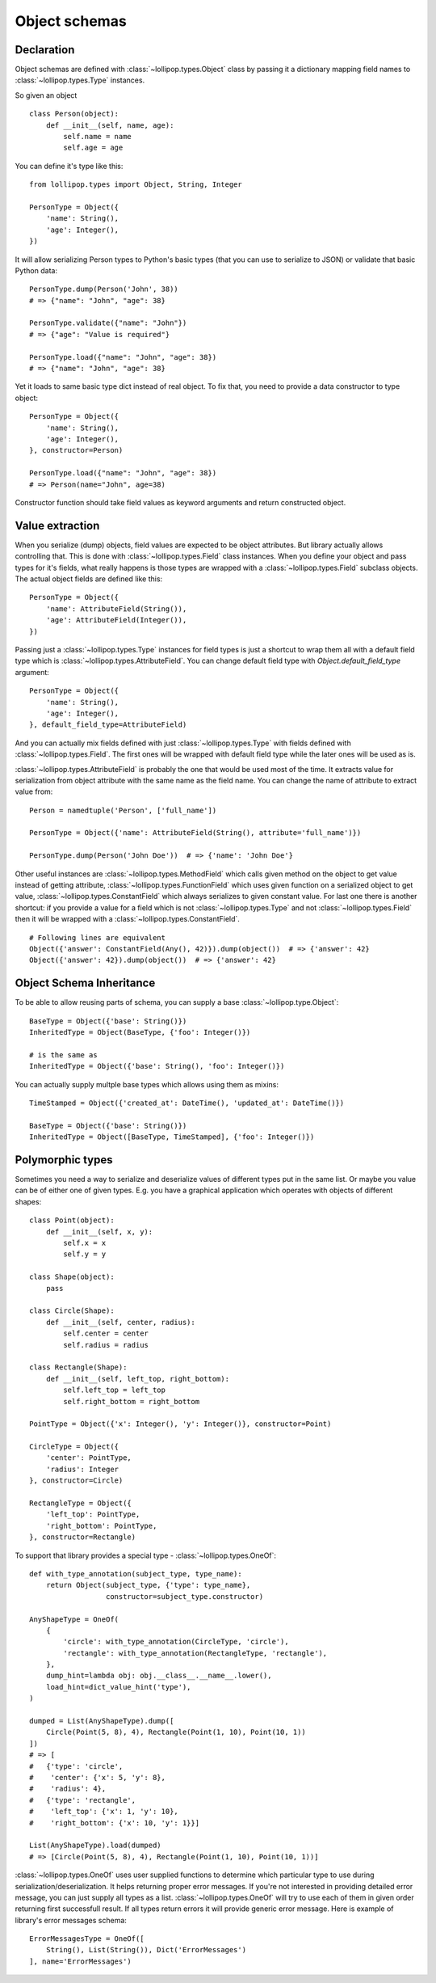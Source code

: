 .. _objects:

Object schemas
==============

Declaration
-----------

Object schemas are defined with :class:`~lollipop.types.Object` class by passing
it a dictionary mapping field names to :class:`~lollipop.types.Type` instances.

So given an object ::

    class Person(object):
        def __init__(self, name, age):
            self.name = name
            self.age = age

You can define it's type like this: ::

    from lollipop.types import Object, String, Integer

    PersonType = Object({
        'name': String(),
        'age': Integer(),
    })

It will allow serializing Person types to Python's basic types (that you can use to
serialize to JSON) or validate that basic Python data: ::

    PersonType.dump(Person('John', 38))
    # => {"name": "John", "age": 38}

    PersonType.validate({"name": "John"})
    # => {"age": "Value is required"}

    PersonType.load({"name": "John", "age": 38})
    # => {"name": "John", "age": 38}

Yet it loads to same basic type dict instead of real object. To fix that, you need
to provide a data constructor to type object: ::

    PersonType = Object({
        'name': String(),
        'age': Integer(),
    }, constructor=Person)

    PersonType.load({"name": "John", "age": 38})
    # => Person(name="John", age=38)

Constructor function should take field values as keyword arguments and return
constructed object.

Value extraction
----------------

When you serialize (dump) objects, field values are expected to be object attributes.
But library actually allows controlling that. This is done with
:class:`~lollipop.types.Field` class instances. When you define your object and
pass types for it's fields, what really happens is those types are wrapped with
a :class:`~lollipop.types.Field` subclass objects. The actual object fields are
defined like this: ::

    PersonType = Object({
        'name': AttributeField(String()),
        'age': AttributeField(Integer()),
    })

Passing just a :class:`~lollipop.types.Type` instances for field types is just a
shortcut to wrap them all with a default field type which is
:class:`~lollipop.types.AttributeField`. You can change default field type with
`Object.default_field_type` argument: ::

    PersonType = Object({
        'name': String(),
        'age': Integer(),
    }, default_field_type=AttributeField)

And you can actually mix fields defined with just :class:`~lollipop.types.Type`
with fields defined with :class:`~lollipop.types.Field`. The first ones will be
wrapped with default field type while the later ones will be used as is.

:class:`~lollipop.types.AttributeField` is probably the one that would be used most
of the time. It extracts value for serialization from object attribute with the same
name as the field name. You can change the name of attribute to extract value from:
::

    Person = namedtuple('Person', ['full_name'])

    PersonType = Object({'name': AttributeField(String(), attribute='full_name')})

    PersonType.dump(Person('John Doe'))  # => {'name': 'John Doe'}

Other useful instances are :class:`~lollipop.types.MethodField` which calls given
method on the object to get value instead of getting attribute,
:class:`~lollipop.types.FunctionField` which uses given function on a serialized
object to get value, :class:`~lollipop.types.ConstantField` which always serializes
to given constant value. For last one there is another shortcut: if you provide a
value for a field which is not :class:`~lollipop.types.Type` and not
:class:`~lollipop.types.Field` then it will be wrapped with a
:class:`~lollipop.types.ConstantField`.

::

    # Following lines are equivalent
    Object({'answer': ConstantField(Any(), 42)}).dump(object())  # => {'answer': 42}
    Object({'answer': 42}).dump(object())  # => {'answer': 42}


Object Schema Inheritance
-------------------------

To be able to allow reusing parts of schema, you can supply a base
:class:`~lollipop.type.Object`: ::

    BaseType = Object({'base': String()})
    InheritedType = Object(BaseType, {'foo': Integer()})

    # is the same as
    InheritedType = Object({'base': String(), 'foo': Integer()})

You can actually supply multple base types which allows using them as mixins: ::

    TimeStamped = Object({'created_at': DateTime(), 'updated_at': DateTime()})

    BaseType = Object({'base': String()})
    InheritedType = Object([BaseType, TimeStamped], {'foo': Integer()})


Polymorphic types
-----------------

Sometimes you need a way to serialize and deserialize values of different types put
in the same list. Or maybe you value can be of either one of given types. E.g. you
have a graphical application which operates with objects of different shapes: ::

    class Point(object):
        def __init__(self, x, y):
            self.x = x
            self.y = y

    class Shape(object):
        pass

    class Circle(Shape):
        def __init__(self, center, radius):
            self.center = center
            self.radius = radius

    class Rectangle(Shape):
        def __init__(self, left_top, right_bottom):
            self.left_top = left_top
            self.right_bottom = right_bottom

    PointType = Object({'x': Integer(), 'y': Integer()}, constructor=Point)

    CircleType = Object({
        'center': PointType,
        'radius': Integer
    }, constructor=Circle)

    RectangleType = Object({
        'left_top': PointType,
        'right_bottom': PointType,
    }, constructor=Rectangle)


To support that library provides a special type - :class:`~lollipop.types.OneOf`: ::

    def with_type_annotation(subject_type, type_name):
        return Object(subject_type, {'type': type_name},
                      constructor=subject_type.constructor)

    AnyShapeType = OneOf(
        {
            'circle': with_type_annotation(CircleType, 'circle'),
            'rectangle': with_type_annotation(RectangleType, 'rectangle'),
        },
        dump_hint=lambda obj: obj.__class__.__name__.lower(),
        load_hint=dict_value_hint('type'),
    )

    dumped = List(AnyShapeType).dump([
        Circle(Point(5, 8), 4), Rectangle(Point(1, 10), Point(10, 1))
    ])
    # => [
    #   {'type': 'circle',
    #    'center': {'x': 5, 'y': 8},
    #    'radius': 4},
    #   {'type': 'rectangle',
    #    'left_top': {'x': 1, 'y': 10},
    #    'right_bottom': {'x': 10, 'y': 1}}]

    List(AnyShapeType).load(dumped)
    # => [Circle(Point(5, 8), 4), Rectangle(Point(1, 10), Point(10, 1))]

:class:`~lollipop.types.OneOf` uses user supplied functions to determine which
particular type to use during serialization/deserialization. It helps returning
proper error messages. If you're not interested in providing detailed error message,
you can just supply all types as a list. :class:`~lollipop.types.OneOf` will try
to use each of them in given order returning first successfull result. If all types
return errors it will provide generic error message. Here is example of library's
error messages schema: ::

    ErrorMessagesType = OneOf([
        String(), List(String()), Dict('ErrorMessages')
    ], name='ErrorMessages')
